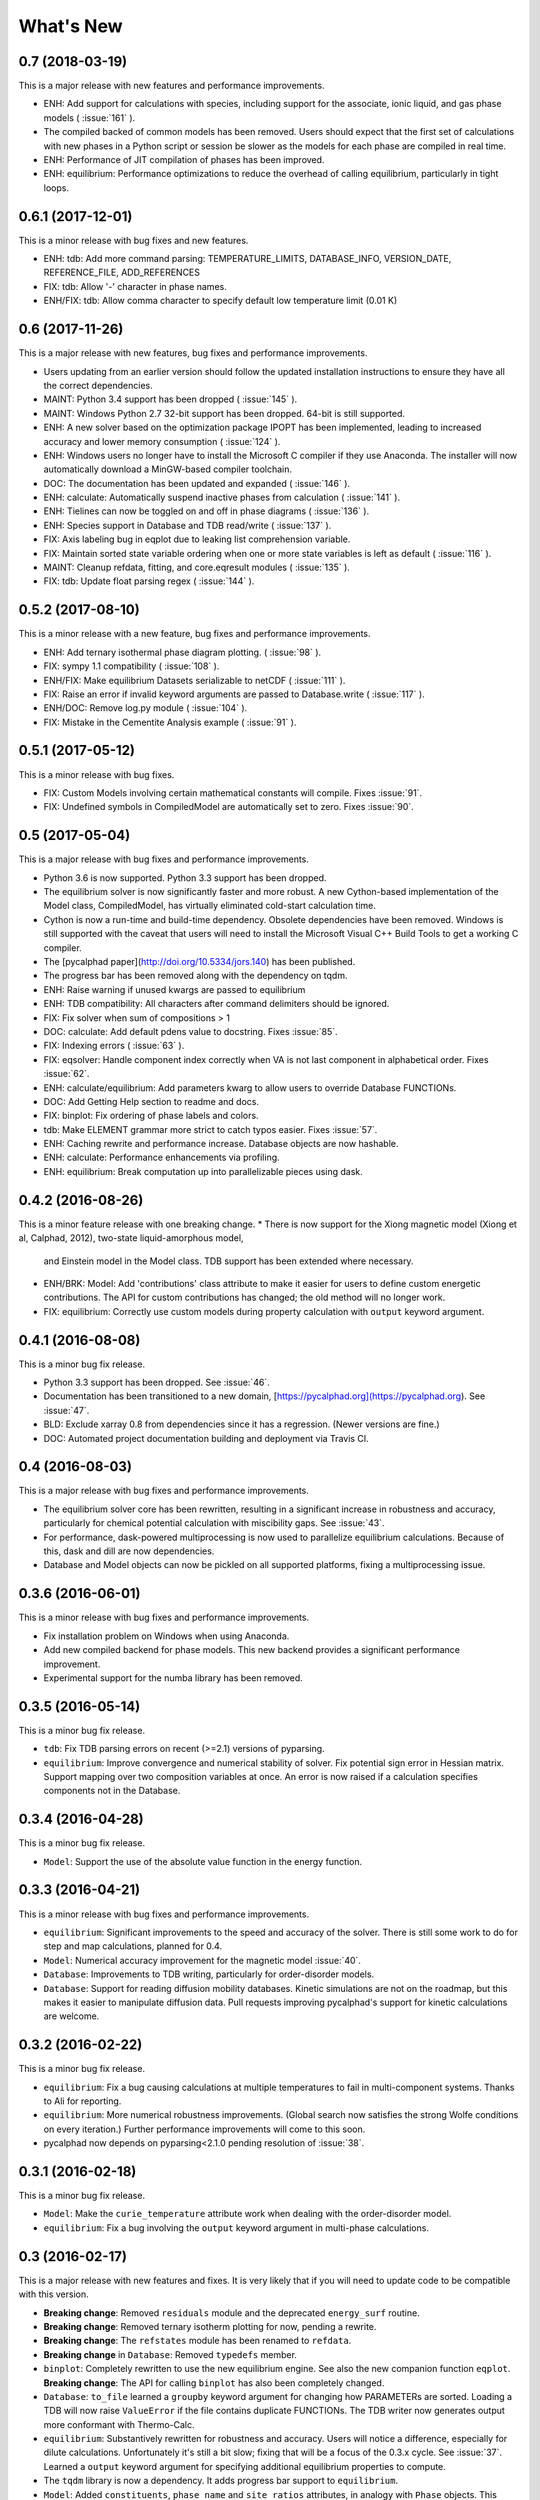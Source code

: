 What's New
==========

0.7 (2018-03-19)
----------------

This is a major release with new features and performance improvements.

* ENH: Add support for calculations with species, including support for the associate, ionic liquid, and gas phase models ( :issue:`161` ).
* The compiled backed of common models has been removed. Users should expect that the first set of calculations with new phases in a Python script or session be slower as the models for each phase are compiled in real time.
* ENH: Performance of JIT compilation of phases has been improved.
* ENH: equilibrium: Performance optimizations to reduce the overhead of calling equilibrium, particularly in tight loops.


0.6.1 (2017-12-01)
------------------

This is a minor release with bug fixes and new features.

* ENH: tdb: Add more command parsing: TEMPERATURE_LIMITS, DATABASE_INFO, VERSION_DATE, REFERENCE_FILE, ADD_REFERENCES
* FIX: tdb: Allow '-' character in phase names.
* ENH/FIX: tdb: Allow comma character to specify default low temperature limit (0.01 K)


0.6 (2017-11-26)
----------------

This is a major release with new features, bug fixes and performance improvements.

* Users updating from an earlier version should follow the updated installation instructions to ensure they have all the correct dependencies.
* MAINT: Python 3.4 support has been dropped ( :issue:`145` ).
* MAINT: Windows Python 2.7 32-bit support has been dropped. 64-bit is still supported.
* ENH: A new solver based on the optimization package IPOPT has been implemented, leading to increased accuracy and lower memory consumption ( :issue:`124` ).
* ENH: Windows users no longer have to install the Microsoft C compiler if they use Anaconda. The installer will now automatically download a MinGW-based compiler toolchain.
* DOC: The documentation has been updated and expanded ( :issue:`146` ).
* ENH: calculate: Automatically suspend inactive phases from calculation ( :issue:`141` ).
* ENH: Tielines can now be toggled on and off in phase diagrams ( :issue:`136` ).
* ENH: Species support in Database and TDB read/write ( :issue:`137` ).
* FIX: Axis labeling bug in eqplot due to leaking list comprehension variable.
* FIX: Maintain sorted state variable ordering when one or more state variables is left as default ( :issue:`116` ).
* MAINT: Cleanup refdata, fitting, and core.eqresult modules ( :issue:`135` ).
* FIX: tdb: Update float parsing regex ( :issue:`144` ).


0.5.2 (2017-08-10)
------------------

This is a minor release with a new feature, bug fixes and performance improvements.

* ENH: Add ternary isothermal phase diagram plotting. ( :issue:`98` ).
* FIX: sympy 1.1 compatibility ( :issue:`108` ).
* ENH/FIX: Make equilibrium Datasets serializable to netCDF ( :issue:`111` ).
* FIX: Raise an error if invalid keyword arguments are passed to Database.write ( :issue:`117` ).
* ENH/DOC: Remove log.py module ( :issue:`104` ).
* FIX: Mistake in the Cementite Analysis example ( :issue:`91` ).


0.5.1 (2017-05-12)
------------------

This is a minor release with bug fixes.

* FIX: Custom Models involving certain mathematical constants will compile. Fixes :issue:`91`.
* FIX: Undefined symbols in CompiledModel are automatically set to zero. Fixes :issue:`90`.

0.5 (2017-05-04)
----------------

This is a major release with bug fixes and performance improvements.

* Python 3.6 is now supported. Python 3.3 support has been dropped.
* The equilibrium solver is now significantly faster and more robust. A new Cython-based implementation of the Model class,
  CompiledModel, has virtually eliminated cold-start calculation time.
* Cython is now a run-time and build-time dependency. Obsolete dependencies have been removed. Windows is still supported
  with the caveat that users will need to install the Microsoft Visual C++ Build Tools to get a working C compiler.
* The [pycalphad paper](http://doi.org/10.5334/jors.140) has been published.
* The progress bar has been removed along with the dependency on tqdm.
* ENH: Raise warning if unused kwargs are passed to equilibrium
* ENH: TDB compatibility: All characters after command delimiters should be ignored.
* FIX: Fix solver when sum of compositions > 1
* DOC: calculate: Add default pdens value to docstring. Fixes  :issue:`85`.
* FIX: Indexing errors ( :issue:`63` ).
* FIX: eqsolver: Handle component index correctly when VA is not last component in alphabetical order. Fixes :issue:`62`.
* ENH: calculate/equilibrium: Add parameters kwarg to allow users to override Database FUNCTIONs.
* DOC: Add Getting Help section to readme and docs.
* FIX: binplot: Fix ordering of phase labels and colors.
* tdb: Make ELEMENT grammar more strict to catch typos easier. Fixes :issue:`57`.
* ENH: Caching rewrite and performance increase. Database objects are now hashable.
* ENH: calculate: Performance enhancements via profiling.
* ENH: equilibrium: Break computation up into parallelizable pieces using dask.

0.4.2 (2016-08-26)
------------------

This is a minor feature release with one breaking change.
* There is now support for the Xiong magnetic model (Xiong et al, Calphad, 2012), two-state liquid-amorphous model,
  and Einstein model in the Model class. TDB support has been extended where necessary.
* ENH/BRK: Model: Add 'contributions' class attribute to make it easier for users to define custom energetic
  contributions. The API for custom contributions has changed; the old method will no longer work.
* FIX: equilibrium: Correctly use custom models during property calculation with ``output`` keyword argument.

0.4.1 (2016-08-08)
------------------

This is a minor bug fix release.

* Python 3.3 support has been dropped. See :issue:`46`.
* Documentation has been transitioned to a new domain, [https://pycalphad.org](https://pycalphad.org). See :issue:`47`.
* BLD: Exclude xarray 0.8 from dependencies since it has a regression. (Newer versions are fine.)
* DOC: Automated project documentation building and deployment via Travis CI.

0.4 (2016-08-03)
----------------

This is a major release with bug fixes and performance improvements.

* The equilibrium solver core has been rewritten, resulting in a significant increase in robustness and accuracy,
  particularly for chemical potential calculation with miscibility gaps. See :issue:`43`.
* For performance, dask-powered multiprocessing is now used to parallelize equilibrium calculations.
  Because of this, dask and dill are now dependencies.
* Database and Model objects can now be pickled on all supported platforms, fixing a multiprocessing issue.

0.3.6 (2016-06-01)
------------------

This is a minor release with bug fixes and performance improvements.

* Fix installation problem on Windows when using Anaconda.
* Add new compiled backend for phase models. This new backend provides a significant performance improvement.
* Experimental support for the numba library has been removed.

0.3.5 (2016-05-14)
------------------

This is a minor bug fix release.

* ``tdb``: Fix TDB parsing errors on recent (>=2.1) versions of pyparsing.
* ``equilibrium``: Improve convergence and numerical stability of solver. Fix potential sign error in Hessian matrix.
  Support mapping over two composition variables at once.
  An error is now raised if a calculation specifies components not in the Database.

0.3.4 (2016-04-28)
------------------

This is a minor bug fix release.

* ``Model``: Support the use of the absolute value function in the energy function.

0.3.3 (2016-04-21)
------------------

This is a minor release with bug fixes and performance improvements.

* ``equilibrium``: Significant improvements to the speed and accuracy of the solver.
  There is still some work to do for step and map calculations, planned for 0.4.
* ``Model``: Numerical accuracy improvement for the magnetic model :issue:`40`.
* ``Database``: Improvements to TDB writing, particularly for order-disorder models.
* ``Database``: Support for reading diffusion mobility databases.
  Kinetic simulations are not on the roadmap, but this makes it easier to manipulate diffusion data.
  Pull requests improving pycalphad's support for kinetic calculations are welcome.

0.3.2 (2016-02-22)
------------------

This is a minor bug fix release.

* ``equilibrium``: Fix a bug causing calculations at multiple temperatures to fail in multi-component systems.
  Thanks to Ali for reporting.
* ``equilibrium``: More numerical robustness improvements.
  (Global search now satisfies the strong Wolfe conditions on every iteration.)
  Further performance improvements will come to this soon.
* pycalphad now depends on pyparsing<2.1.0 pending resolution of :issue:`38`.

0.3.1 (2016-02-18)
------------------

This is a minor bug fix release.

* ``Model``: Make the ``curie_temperature`` attribute work when dealing with the order-disorder model.
* ``equilibrium``: Fix a bug involving the ``output`` keyword argument in multi-phase calculations.

0.3 (2016-02-17)
----------------

This is a major release with new features and fixes. It is very likely that
if you will need to update code to be compatible with this version.

* **Breaking change**: Removed ``residuals`` module and the deprecated ``energy_surf`` routine.
* **Breaking change**: Removed ternary isotherm plotting for now, pending a rewrite.
* **Breaking change**: The ``refstates`` module has been renamed to ``refdata``.
* **Breaking change** in ``Database``: Removed ``typedefs`` member.
* ``binplot``:
  Completely rewritten to use the new equilibrium engine. See also the new companion function ``eqplot``.
  **Breaking change**: The API for calling ``binplot`` has also been completely changed.
* ``Database``:
  ``to_file`` learned a ``groupby`` keyword argument for changing how PARAMETERs are sorted.
  Loading a TDB will now raise ``ValueError`` if the file contains duplicate FUNCTIONs.
  The TDB writer now generates output more conformant with Thermo-Calc.
* ``equilibrium``:
  Substantively rewritten for robustness and accuracy. Users will notice a difference, especially for dilute calculations.
  Unfortunately it's still a bit slow; fixing that will be a focus of the 0.3.x cycle. See :issue:`37`.
  Learned a ``output`` keyword argument for specifying additional equilibrium properties to compute.
* The ``tqdm`` library is now a dependency. It adds progress bar support to ``equilibrium``.
* ``Model``:
  Added ``constituents``, ``phase_name`` and ``site_ratios`` attributes, in analogy with ``Phase`` objects.
  This makes it easier to interact with the sublattice model without having to keep ``Database`` objects around.
  Added a ``degree_of_ordering`` (abbreviation ``DOO``) property. Only has meaning for phases with sublattice ordering.
  Added a ``curie_temperature`` (abbreviation ``TC``) property. Only nonzero for phases with magnetic ordering.
* ``calculate``:
  Learned a ``broadcast`` boolean keyword argument for turning broadcasting off. This is useful
  for computing many different system configurations in a pointwise fashion, when there's no
  obvious way of expressing the calculation as a traditional "step" or "map".
* The ``xray`` dependency was renamed to ``xarray``. The change should be transparent to users when updating.

0.2.5 (2015-12-22)
------------------

This is a minor release with new features and bug fixes.

* **Breaking change** in ``Model``: All mixing attributes have been renamed from ``MIX_{attr}`` to ``{attr}_MIX``.
* Early support for reference states has been added to the ``refstates`` module. The reference molar Gibbs energies
  of the pure elements according to the 1991 SGTE standard can be found in ``pycalphad.refstates.SGTE91``.
* ``Database`` now has file import/export support with ``to_file``, ``from_file``, ``from_string`` and ``to_string``.
  Currently TDB is the only supported format, but more can now easily be added in the future.
  The function for extending pycalphad with new formats is ``Database.register_format``.
  Loading databases with the default constructor, i.e., ``Database('file.tdb')``, will continue to work.
* Equivalence comparison support for ``Database`` and ``Model``.
  For example, if ``dbf`` is a ``Database``, ``dbf == Database.from_string(dbf.to_string(fmt='tdb'), fmt='tdb')``.
  Equivalent ``Database`` objects should always produce equivalent ``Model`` objects.
  We have tests for this, but if you find a case where this isn't true, it's a bug and can be reported on the issue tracker.
* A new sampling algorithm for equilibrium calculation, based on the scrambled Halton sequence, has been implemented.
  It should improve performance for multi-component systems once some other improvements have been finalized.
  For now, users will probably not notice a difference.
* ``Model``: Added ``CPM_MIX`` attribute for molar isobaric heat capacity of mixing.
* Many unit tests have been cleaned up and streamlined, with test coverage back up above 80%.

0.2.4 (2015-11-18)
------------------

This is a minor release with bug fixes and performance improvements.

* Optional, experimental support for numba_ has been added to ``calculate``.
  If numba>=0.22 is installed and ``calculate`` is directly called without the `mode`
  keyword argument, a numba-optimized function will be generated for the calculation.
  You can force the old behavior with `mode='numpy'`.
  ``equilibrium`` does not currently use this code path regardless.
* A performance improvement to how ``lower_convex_hull`` computes driving force
  gives a nice speedup when calling ``equilibrium``.
  There's still a lot of room for improvement, especially for step/map calculations.
* Piecewise-defined functions are now lazily-evaluated, meaning only the values necessary
  for the given conditions will be computed. Before, all values were always computed.
  Users will notice the biggest difference when calculating phases with the magnetic model.
* Fix a small but serious bug when running tinydb v3 with pycalphad ( :issue:`30` ).
* Fix a platform-dependent crash bug when using ``binplot`` ( :issue:`31` ).
* Support for numexpr has been removed.
* The documentation on ReadTheDocs should be building properly again ( :issue:`26` ).

.. _numba: http://numba.pydata.org/

0.2.3 (2015-11-08)
------------------

This is a minor release with bug fixes and performance improvements.

* Autograd is now a required dependency. It should be automatically installed on upgrade.
* The magnetic contribution to the energy has been improved in performance.
  For some users (mainly Fe or Ni systems), the difference will be dramatic.
* Numerical stability improvements to the energy minimizer ( :issue:`23` ).
  The minimizer now solves using exact Hessians and is generally more robust.
  `pycalphad.core.equilibrium.MIN_STEP_LENGTH` has been removed.
  There are still issues computing dilute compositions; these will continue to be addressed.
  Please report these numerical issues if you run into them because they are difficult to find through automated testing.
* Automated testing is now enabled for Mac OSX and Windows, as well as Linux (previously enabled).
  This should help to find tricky bugs more quickly. (Note that this runs entirely on separate
  infrastructure and is not collecting information from users.)

0.2.2 (2015-10-17)
------------------

This is a minor bugfix release.

* Numerical stability improvements to the energy minimizer ( :issue:`23` ).
  If you're still getting singular matrix errors occasionally, you can try adjusting
  the value of `pycalphad.core.equilibrium.MIN_STEP_LENGTH` as discussed in the issue above.
  Please report these numerical issues if you run into them because they are difficult to find through automated testing.
* Fixes for the minimizer sometimes giving type conversion errors on numpy 1.10 ( :issue:`24` ).

0.2.1 (2015-09-10)
------------------

This is a minor bugfix release.

* Composition conditions are correctly constructed when the dependent component does not come
  last in alphabetical order ( :issue:`21` ).


0.2 (2015-08-23)
----------------

This is a big release and is largely incompatible with 0.1.x.
This was necessary for the move to the new equilibrium engine.
0.2.x will be the last "alpha" version of pycalphad where APIs are broken without notice.
0.3 will begin the "beta" cycle where API stability will be enforced.

* pycalphad now depends on numpy>=1.9 and xray
* New unified equilibrium computation interface with ``equilibrium`` function.
  Features point, step and map calculation for multi-phase, multi-component problems.
  Time performance is a known issue. A typical calculation will take 3-5 minutes until it's fixed.
* ``Ellipsis`` or ``...`` can be used in the phases argument of ``equilibrium`` to mean "all phases in a Database".
* ``pycalphad.eq`` is renamed to ``pycalphad.core``
* ``energy_surf`` is now deprecated in favor of the new xray-based ``calculate``.
  It's possible to convert xray Datasets to pandas DataFrames with the ``.to_dataframe()`` function.
* The ``Equilibrium`` class has been removed without deprecation. The old engine worked unreliably.
  Use the new ``equilibrium`` routine instead.
* The ``Model`` class has been streamlined. It's now much easier to modify a ``Model`` by accessing the
  ``Model.models`` member dict. Changes to ``models`` will be reflected in ``Model.ast``, ``Model.energy``, etc.
* Adding a property attribute to a subclass of ``Model`` automatically makes it available to use in the ``output``
  keyword argument of ``calculate``. This is useful for computing properties not yet defined in ``Model``.
* Experimental support for model parameter fitting is available in the ``residuals`` module.
  It requires the unlisted dependency ``lmfit`` to import.
* BUG: tdb: Sanitize sympify input and clean up pyparsing tracebacks inside parser actions.
* BUG: Always alphabetically sort components listed in interaction parameters ( :issue:`17` ).
* ENH: V0 TDB parameter support
* ENH: Model: Symbol replacement performance improvement during initialization.
* TST: Test coverage above 80%


0.1.1.post1 (2015-04-10)
------------------------

* Fixes for automated test coverage
* Add funding acknowledgment


0.1.1 (2015-04-09)
------------------

* Single-source version support with Versioneer

0.1 (2015-04-09)
----------------

* Initial public release
